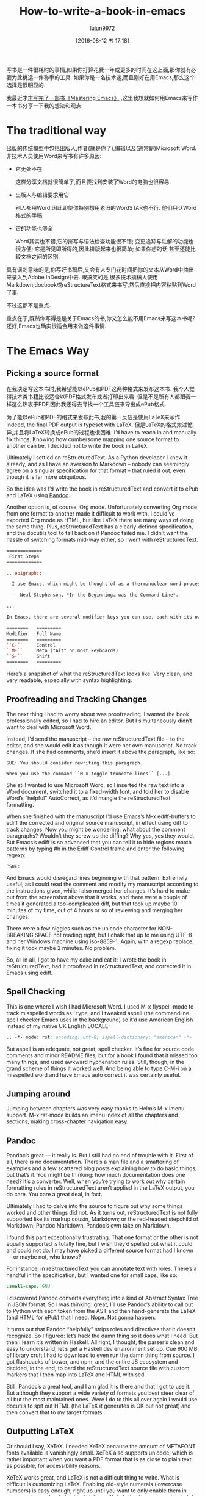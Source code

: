 #+TITLE: How-to-write-a-book-in-emacs
#+URL: https://www.masteringemacs.org/article/how-to-write-a-book-in-emacs                                  
#+AUTHOR: lujun9972
#+CATEGORY: raw
#+DATE: [2016-08-12 五 17:18]
#+OPTIONS: ^:{}

写书是一件很耗时的事情,如果你打算花费一年或更多的时间在这上面,那你就有必要为此挑选一件称手的工具. 如果你是一名技术迷,而且刚好在用Emacs,那么这个选择是很明显的.

我最近才[[https://www.masteringemacs.org/book][才写完了一部书《Mastering Emacs》]] ,这里我想就如何用Emacs来写作一本书分享一下我的想法和观点.

* The traditional way

出版的传统模型中包括出版人,作者(就是你了),编辑以及(通常是)Microsoft Word. 非技术人员使用Word来写书有许多原因:

+ 它无处不在
   
  这样分享文档就很简单了,而且要找到安装了Word的电脑也很容易.
   
+ 出版人与编辑要求用它
   
  别人都用Word,因此即使你特别想用老旧的WordSTAR也不行. 他们只认Word格式的手稿.
   
+ 它的功能也够全
   
  Word其实也不错,它的拼写与语法检查功能很不错; 变更追踪与注解的功能也很方便; 它是所见即所得的,因此排版起来也很简单; 如果你想的话,甚至还能比较文档之间的区别.
   
具有讽刺意味的是,你写好书稿后,又会有人专门花时间把你的文本从Word中抽出来录入到Adobe InDesign中去. 跟搞笑的是,很多技术撰稿人使用Markdown,docbook或reStructureText格式来书写,然后直接把内容粘贴到Word了事.

不过这都不是重点.

重点在于,既然你写得是是关于Emacs的书,你又怎么能不用Emacs来写这本书呢? 还好,Emacs也确实很适合用来做这件事情.

* The Emacs Way

** Picking a source format

在我决定写这本书时,我希望能以ePub和PDF这两种格式来发布这本书. 我个人觉得技术类书籍比较适合以PDF格式发布或者打印出来看. 但是不是所有人都跟我一样这么热衷于PDF,因此我还得去寻找一个工具链来导出成ePub格式.

为了能以ePub和PDF的格式来发布此书,我的第一反应是使用LaTeX来写作. Indeed, the final PDF output is typeset with LaTeX. 但是LaTeX的格式太过诡异,并且将LaTeX转换成ePub的过程也很困难.
I’d have to reach in and manually fix things. Knowing how cumbersome
mapping one source format to another can be, I decided not to write the book in LaTeX.

Ultimately I settled on reStructuredText. As a Python developer I knew it already, and as I have an aversion
to Markdown – nobody can seemingly agree on a singular specification for that format – that ruled it out, even
though it is far more ubiquitous.

So the idea was I’d write the book in reStructuredText and convert it to ePub and LaTeX using [[http://pandoc.org/][Pandoc]].

Another option is, of course, Org mode. Unfortunately converting Org mode from one format to another made it
difficult to work with. I could’ve exported Org mode as HTML, but like LaTeX there are many ways of doing the
same thing. Plus, reStructuredText has a clearly-defined specification, and the docutils tool to fall back on
if Pandoc failed me. I didn’t want the hassle of switching formats mid-way either, so I went with
reStructuredText.

#+BEGIN_SRC rst
  =============
   First Steps
  =============

  .. epigraph::

    I use Emacs, which might be thought of as a thermonuclear word processor.

    -- Neal Stephenson, *In the Beginning… was the Command Line*.

  ...

  In Emacs, there are several modifier keys you can use, each with its own character:

  ========   =========
  Modifier   Full Name
  ========   =========
  ``C-``     Control
  ``M-``     Meta ("Alt" on most keyboards)
  ``S-``     Shift
  ========   =========
#+END_SRC

Here’s a snapshot of what the reStructuredText looks like. Very clean, and very readable, especially with
syntax highlighting.

** Proofreading and Tracking Changes

The next thing I had to worry about was proofreading. I wanted the book professionally edited, so I had to
hire an editor. But I simultaneously didn’t want to deal with Microsoft Word.

Instead, I’d send the manuscript – the raw reStructuredText file – to the editor, and she would edit it as
though it were her own manuscript. No track changes. If she had comments, she’d insert it above the paragraph,
like so:

#+BEGIN_EXAMPLE
  SUE: You should consider rewriting this paragraph.

  When you use the command ``M-x toggle-truncate-lines`` [...]
#+END_EXAMPLE

She still wanted to use Microsoft Word, so I inserted the raw text into a Word document, switched it to a
fixed-width font, and told her to disable Word’s “helpful” AutoCorrect, as it’d mangle the reStructuredText
formatting.

[[https://www.masteringemacs.org/static/uploads/ediff.png]]

When she finished with the manuscript I’d use Emacs’s M-x ediff-buffers to ediff the corrected and original
source manuscript, in effect using diff to track changes. Now you might be wondering: what about the comment
paragraphs? Wouldn’t they screw up the diffing? Why yes, yes they would. But Emacs’s ediff is so advanced that
you can tell it to hide regions match patterns by typing #h in the Ediff Control frame and enter the following
regexp:

#+BEGIN_EXAMPLE
  ^SUE:
#+END_EXAMPLE

And Emacs would disregard lines beginning with that pattern. Extremely useful, as I could read the comment and
modify my manuscript according to the instructions given, while I also merged her changes. It’s hard to make
out from the screenshot above that it works, and there were a couple of times it generated a too-complicated
diff, but that took up maybe 10 minutes of my time, out of 4 hours or so of reviewing and merging her changes.

There were a few niggles such as the unicode character for NON-BREAKING SPACE not reading right, but I chalk
that up to me using UTF-8 and her Windows machine using iso-8859-1. Again, with a regexp replace, fixing it
took maybe 2 minutes. No problem.

So, all in all, I got to have my cake and eat it: I wrote the book in reStructuredText, had it proofread in
reStructuredText, and corrected it in Emacs using ediff.

** Spell Checking

This is one where I wish I had Microsoft Word. I used M-x flyspell-mode to track misspelled words as I type,
and I tweaked aspell (the commandline spell checker Emacs uses in the background) so it’d use American English
instead of my native UK English LOCALE:

#+BEGIN_SRC emacs-lisp
  .. -*- mode: rst; encoding: utf-8; ispell-dictionary: "american" -*-
#+END_SRC

But aspell is an adequate, not great, spell checker. It’s fine for source code comments and minor README
files, but for a book I found that it missed too many things, and used awkward hyphenation rules. Still,
though, in the grand scheme of things it worked well. And being able to type C-M-i on a misspelled word and
have Emacs auto correct it was certainly useful.

** Jumping around

Jumping between chapters was very easy thanks to Helm’s M-x imenu support. M-x rst-mode builds an imenu index
of all the chapters and sections, making cross-chapter navigation easy.

** Pandoc

Pandoc’s great — it really is. But I still had no end of trouble with it. First of all, there is no
documentation. There’s a man file and a smattering of examples and a few scattered blog posts explaining how
to do basic things, but that’s it. You might be thinking: how much documentation does one need? It’s a
converter. Well, when you’re trying to work out why certain formatting rules in reStructuredText aren’t
applied in the LaTeX output, you do care. You care a great deal, in fact.

Ultimately I had to delve into the source to figure out why some things worked and other things did not. As it
turns out, reStructuredText is not fully supported like its markup cousin, Markdown; or the red-headed
stepchild of Markdown, Pandoc Markdown, Pandoc’s own take on Markdown.

I found this part exceptionally frustrating. That one format or the other is not equally supported is totally
fine, but I wish they’d spelled out what it could and could not do. I may have picked a different source
format had I known — or maybe not, who knows?

For instance, in reStructuredText you can annotate text with roles. There’s a handful in the specification,
but I wanted one for small caps, like so:

#+BEGIN_SRC rst
  :small-caps:`GNU`
#+END_SRC

I discovered Pandoc converts everything into a kind of Abstract Syntax Tree in JSON format. So I was thinking:
great, I’ll use Pandoc’s ability to call out to Python with each token from the AST and then hand-generate the
LaTeX (and HTML for ePub) that I need. Nope. Not gonna happen.

It turns out that Pandoc “helpfully” strips roles and directives that it doesn’t recognize. So I figured:
let’s hack the damn thing so it does what I need. But then I learn it’s written in Haskell. All right, I
thought, the parser’s clean and easy to understand, let’s get a Haskell dev environment set up. Cue 900 MB of
library cruft I had to download to even run the damn thing from source. I got flashbacks of bower, and npm,
and the entire JS ecosystem and decided, in the end, to bard the reStructuredText source file with custom
markers that I then map into LaTeX and HTML with sed.

Still, Pandoc’s a great tool, and I am glad it is there and that I got to use it. But although they support a
wide variety of formats you best steer clear of all but the most maintained ones. Were I do to this all over
again I would use docutils to spit out HTML (the LaTeX it generates is OK but not great) and then convert that
to my target formats.

** Outputting LaTeX

Or should I say, XeTeX. I needed XeTeX because the amount of METAFONT fonts available is vanishingly small.
XeTeX also supports unicode, which is rather important when you want a PDF format that is as close to plain
text as possible, for accessibility reasons.

XeTeX works great, and LaTeX is not a difficult thing to write. What is difficult is customizing LaTeX.
Enabling old-style numerals (lowercase numbers) is easy enough, right up until you want to only enable them in
some parts your book. Fact is, fiddling with LaTeX is time consuming but, to me, very important, so I spent
the time needed to make it look as good as I could.

LaTeX is a great typesetting system, and I could make the book look even better if I had focused solely on
PDF. As it stands, the lowest common denominator (ePub on Kindles, but more on that in a second) held it back.
I wanted fancier tables and numbered, vectorized arrows that shows how the point moves through text instead of
the simpler narrative format I adopted in the book. But I couldn’t do that in reStructuredText and Pandoc. A
shame. Having said that, I am very happy with the PDF output. On a High DPI screen the book looks fantastic
and I have received nothing but positive feedback so far.

** Outputting ePub

An ePub file is a zip file with a CSS file, an image of the book cover, a metadata file and a bunch of HTML
files. That’s it. And yet, I found it extremely hard to make it render properly on Kindles. To render HTML and
CSS you need a browser engine, and unsurprisingly the engines on a lot of Kindles out there are pretty
outdated and not very CSS compliant. Things like spacing between paragraphs instead of indented opening
paragraphs vary. I cannot stand indented paragraphs and I went out of my way to disable it in the PDF version
but it sadly lingers in some, but not all, Kindle readers. So converting to ePub is not a turnkey affair, even
though it certainly seems that way from the outset.

I’m glad I added ePub support but it was a lot of work to make it look okay on old versions and good on new
ones. So far, I’ve had no complaints. Touch wood.

** Compiling the books

I use a simple Makefile to generate the output formats and in the case of LaTeX the intermediate .tex file so
I can apply some sed scripts to it. From inside Emacs I used M-x compile to run the make command and display
the output. The Makefile itself was obviously authored in Emacs also.

Combined with inotifywait in a Makefile rule I could seamlessly update the final deliverables as I typed. In
the end I realized that I did not need that quick a turn-around on the output files as I am a habitual file
saver and did that far more frequently than I reviewed the output. I could also do it with a save hook (or
even an inotifywait hook) in Emacs.

With Emacs’s ability to browse PDF files I could review the book inside Emacs, next to the reStructuredText
file, which came in handy occasionally.

** General Editing

Throughout the course of writing the book I spent the entire time editing and moving and commands that work on
sentences (M-e, M-a, M-k) and paragraphs (M-{, M-}) came in handy often. Part of what made my book editing
less tedious was the elimination of superfluous stuff like fiddling with fonts and styling — a task relegated
to simple markup in reStructuredText and settings defined by me for the actual typesetting itself.

I often found myself abusing certain turns of phrases and Emacs’s custom highlighting M-s h p would highlight,
in garish black on yellow, such occurrences. The book was obviously stored in source control with Git and 
[[https://www.masteringemacs.org/article/introduction-magit-emacs-mode-git][Magit]].

On the whole, the entirety of the book, from conception as a series of notes and TODOs in Org mode, to the
editing and merging of changes made by the proofreader took place in Emacs. The only tool I did not have in
Emacs was Amazon’s Kindle Previewer tool.

* Conclusion

Emacs is a great tool for book editing and writing. I used reStructuredText text but Markdown, ASCIIDoc,
Docbook or any number of formats would work equally well. Emacs’s ediff is a powerful diffing tool that made
it possible for me to track the changes made by the proofreader and selectively apply, but also edit, the
changes she made before committing them to the original manuscript. I think that feature alone made it worth
writing it in Emacs.
